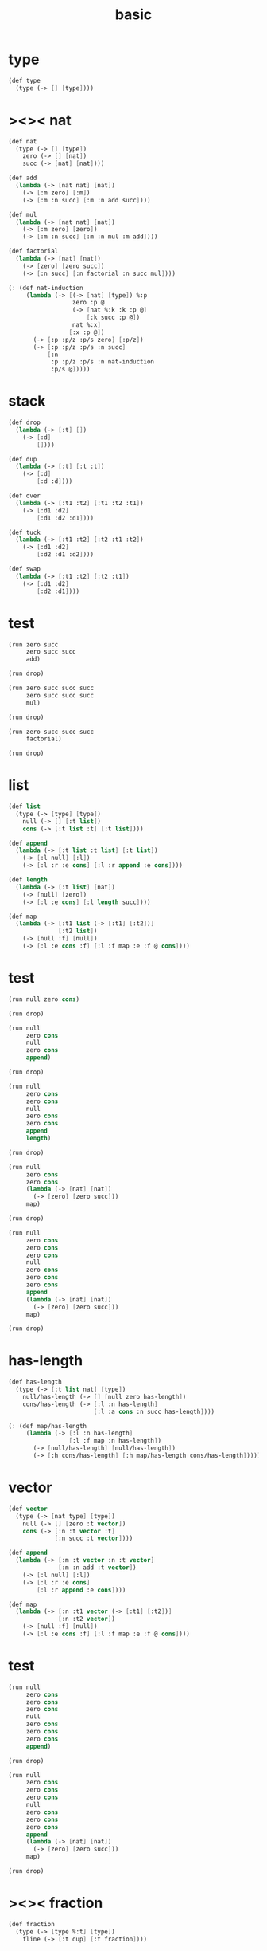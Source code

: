 #+PROPERTY: tangle basic.scm
#+title: basic

* type

  #+begin_src scheme
  (def type
    (type (-> [] [type])))
  #+end_src

* ><>< nat

  #+begin_src scheme
  (def nat
    (type (-> [] [type])
      zero (-> [] [nat])
      succ (-> [nat] [nat])))

  (def add
    (lambda (-> [nat nat] [nat])
      (-> [:m zero] [:m])
      (-> [:m :n succ] [:m :n add succ])))

  (def mul
    (lambda (-> [nat nat] [nat])
      (-> [:m zero] [zero])
      (-> [:m :n succ] [:m :n mul :m add])))

  (def factorial
    (lambda (-> [nat] [nat])
      (-> [zero] [zero succ])
      (-> [:n succ] [:n factorial :n succ mul])))

  (: (def nat-induction
       (lambda (-> [(-> [nat] [type]) %:p
                    zero :p @
                    (-> [nat %:k :k :p @]
                        [:k succ :p @])
                    nat %:x]
                   [:x :p @])
         (-> [:p :p/z :p/s zero] [:p/z])
         (-> [:p :p/z :p/s :n succ]
             [:n
              :p :p/z :p/s :n nat-induction
              :p/s @]))))
  #+end_src

* stack
  #+begin_src scheme
  (def drop
    (lambda (-> [:t] [])
      (-> [:d]
          [])))

  (def dup
    (lambda (-> [:t] [:t :t])
      (-> [:d]
          [:d :d])))

  (def over
    (lambda (-> [:t1 :t2] [:t1 :t2 :t1])
      (-> [:d1 :d2]
          [:d1 :d2 :d1])))

  (def tuck
    (lambda (-> [:t1 :t2] [:t2 :t1 :t2])
      (-> [:d1 :d2]
          [:d2 :d1 :d2])))

  (def swap
    (lambda (-> [:t1 :t2] [:t2 :t1])
      (-> [:d1 :d2]
          [:d2 :d1])))

  #+end_src

* test

  #+begin_src scheme
  (run zero succ
       zero succ succ
       add)

  (run drop)

  (run zero succ succ succ
       zero succ succ succ
       mul)

  (run drop)

  (run zero succ succ succ
       factorial)

  (run drop)
  #+end_src

* list

  #+begin_src scheme
  (def list
    (type (-> [type] [type])
      null (-> [] [:t list])
      cons (-> [:t list :t] [:t list])))

  (def append
    (lambda (-> [:t list :t list] [:t list])
      (-> [:l null] [:l])
      (-> [:l :r :e cons] [:l :r append :e cons])))

  (def length
    (lambda (-> [:t list] [nat])
      (-> [null] [zero])
      (-> [:l :e cons] [:l length succ])))

  (def map
    (lambda (-> [:t1 list (-> [:t1] [:t2])]
                [:t2 list])
      (-> [null :f] [null])
      (-> [:l :e cons :f] [:l :f map :e :f @ cons])))
  #+end_src

* test

  #+begin_src scheme
  (run null zero cons)

  (run drop)

  (run null
       zero cons
       null
       zero cons
       append)

  (run drop)

  (run null
       zero cons
       zero cons
       null
       zero cons
       zero cons
       append
       length)

  (run drop)

  (run null
       zero cons
       zero cons
       (lambda (-> [nat] [nat])
         (-> [zero] [zero succ]))
       map)

  (run drop)

  (run null
       zero cons
       zero cons
       zero cons
       null
       zero cons
       zero cons
       zero cons
       append
       (lambda (-> [nat] [nat])
         (-> [zero] [zero succ]))
       map)

  (run drop)
  #+end_src

* has-length

  #+begin_src scheme
  (def has-length
    (type (-> [:t list nat] [type])
      null/has-length (-> [] [null zero has-length])
      cons/has-length (-> [:l :n has-length]
                          [:l :a cons :n succ has-length])))

  (: (def map/has-length
       (lambda (-> [:l :n has-length]
                   [:l :f map :n has-length])
         (-> [null/has-length] [null/has-length])
         (-> [:h cons/has-length] [:h map/has-length cons/has-length]))))
  #+end_src

* vector

  #+begin_src scheme
  (def vector
    (type (-> [nat type] [type])
      null (-> [] [zero :t vector])
      cons (-> [:n :t vector :t]
               [:n succ :t vector])))

  (def append
    (lambda (-> [:m :t vector :n :t vector]
                [:m :n add :t vector])
      (-> [:l null] [:l])
      (-> [:l :r :e cons]
          [:l :r append :e cons])))

  (def map
    (lambda (-> [:n :t1 vector (-> [:t1] [:t2])]
                [:n :t2 vector])
      (-> [null :f] [null])
      (-> [:l :e cons :f] [:l :f map :e :f @ cons])))
  #+end_src

* test

  #+begin_src scheme
  (run null
       zero cons
       zero cons
       zero cons
       null
       zero cons
       zero cons
       zero cons
       append)

  (run drop)

  (run null
       zero cons
       zero cons
       zero cons
       null
       zero cons
       zero cons
       zero cons
       append
       (lambda (-> [nat] [nat])
         (-> [zero] [zero succ]))
       map)

  (run drop)
  #+end_src

* ><>< fraction

  #+begin_src scheme
  (def fraction
    (type (-> [type %:t] [type])
      fline (-> [:t dup] [:t fraction])))
  #+end_src
